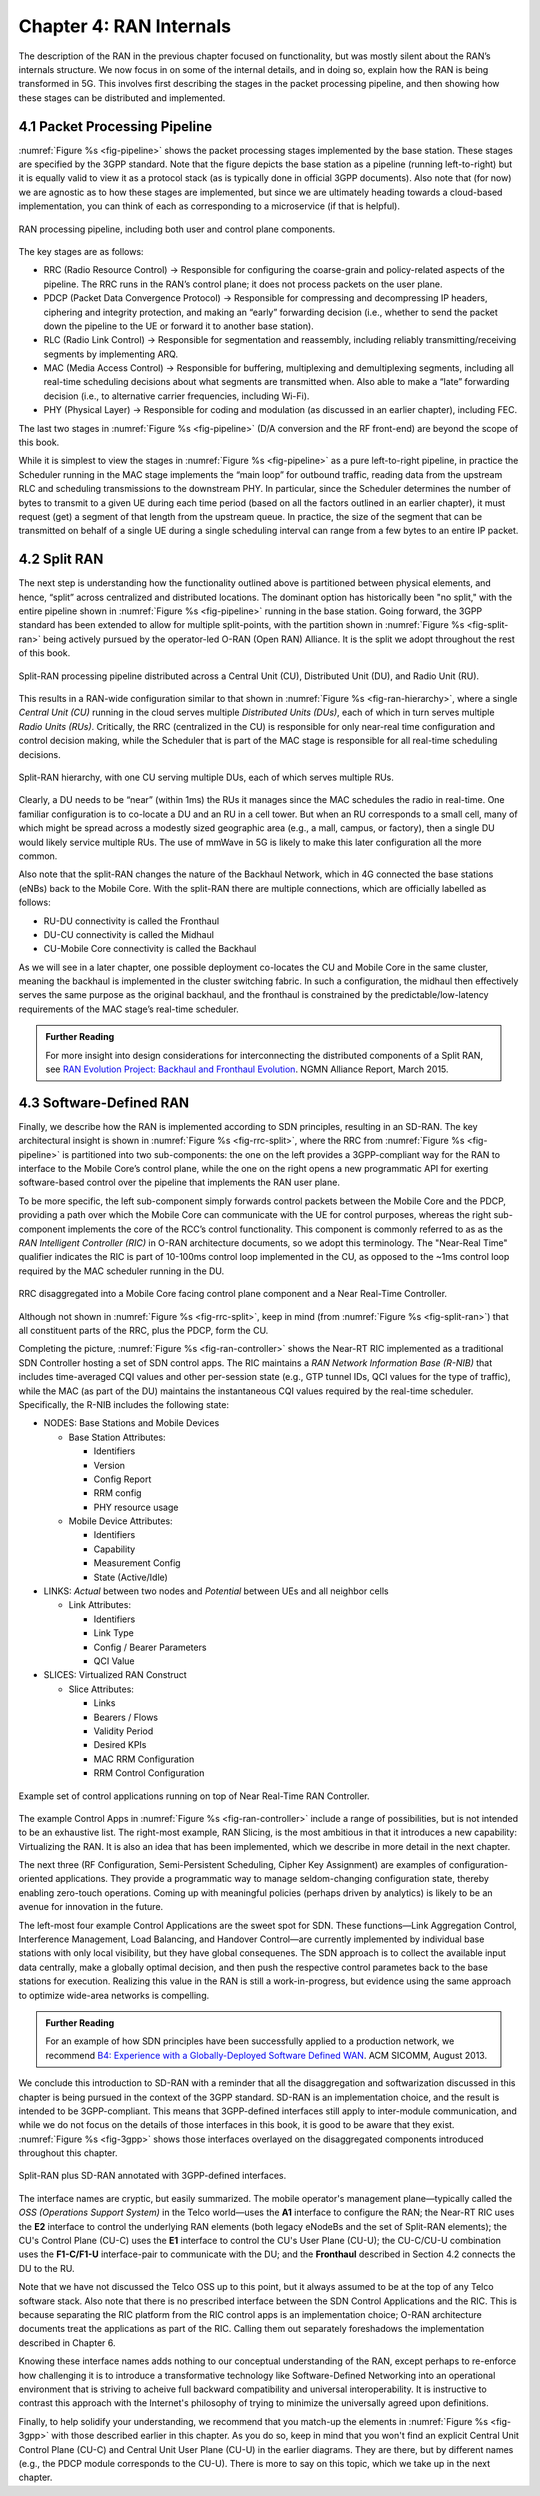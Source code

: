 Chapter 4:  RAN Internals
=========================

The description of the RAN in the previous chapter focused on
functionality, but was mostly silent about the RAN’s internals
structure. We now focus in on some of the internal details, and in doing
so, explain how the RAN is being transformed in 5G. This involves first
describing the stages in the packet processing pipeline, and then
showing how these stages can be distributed and implemented.

4.1 Packet Processing Pipeline
------------------------------

:numref:`Figure %s <fig-pipeline>` shows the packet processing stages
implemented by the base station. These stages are specified by the 3GPP
standard. Note that the figure depicts the base station as a pipeline
(running left-to-right) but it is equally valid to view it as a protocol
stack (as is typically done in official 3GPP documents). Also note that
(for now) we are agnostic as to how these stages are implemented, but
since we are ultimately heading towards a cloud-based implementation,
you can think of each as corresponding to a microservice (if that is
helpful).

.. _fig-pipeline:
.. figure:: figures/Slide14.png 
    :width: 600px
    :align: center
	    
    RAN processing pipeline, including both user and
    control plane components.

The key stages are as follows:

-  RRC (Radio Resource Control) → Responsible for configuring the
   coarse-grain and policy-related aspects of the pipeline. The RRC runs
   in the RAN’s control plane; it does not process packets on the user
   plane.

-  PDCP (Packet Data Convergence Protocol) → Responsible for compressing
   and decompressing IP headers, ciphering and integrity protection, and
   making an “early” forwarding decision (i.e., whether to send the
   packet down the pipeline to the UE or forward it to another base
   station).

-  RLC (Radio Link Control) → Responsible for segmentation and
   reassembly, including reliably transmitting/receiving segments by
   implementing ARQ.

-  MAC (Media Access Control) → Responsible for buffering, multiplexing
   and demultiplexing segments, including all real-time scheduling
   decisions about what segments are transmitted when. Also able to make
   a “late” forwarding decision (i.e., to alternative carrier
   frequencies, including Wi-Fi).

-  PHY (Physical Layer) → Responsible for coding and modulation (as
   discussed in an earlier chapter), including FEC.

The last two stages in :numref:`Figure %s <fig-pipeline>` (D/A
conversion and the RF front-end) are beyond the scope of this book.

While it is simplest to view the stages in :numref:`Figure %s <fig-pipeline>`
as a pure left-to-right pipeline, in practice the Scheduler running in the
MAC stage implements the “main loop” for outbound traffic, reading data
from the upstream RLC and scheduling transmissions to the downstream
PHY. In particular, since the Scheduler determines the number of bytes
to transmit to a given UE during each time period (based on all the
factors outlined in an earlier chapter), it must request (get) a segment
of that length from the upstream queue. In practice, the size of the
segment that can be transmitted on behalf of a single UE during a single
scheduling interval can range from a few bytes to an entire IP packet.

4.2 Split RAN
-------------

The next step is understanding how the functionality outlined above is
partitioned between physical elements, and hence, “split” across
centralized and distributed locations. The dominant option has
historically been "no split," with the entire pipeline shown in
:numref:`Figure %s <fig-pipeline>` running in the base station.  Going
forward, the 3GPP standard has been extended to allow for multiple
split-points, with the partition shown in :numref:`Figure %s
<fig-split-ran>` being actively pursued by the operator-led O-RAN
(Open RAN) Alliance. It is the split we adopt throughout the rest of
this book.

.. _fig-split-ran:
.. figure:: figures/Slide15.png 
    :width: 600px
    :align: center

    Split-RAN processing pipeline distributed across a
    Central Unit (CU), Distributed Unit (DU), and Radio Unit (RU).

This results in a RAN-wide configuration similar to that shown in
:numref:`Figure %s <fig-ran-hierarchy>`, where a single *Central Unit (CU)*
running in the cloud serves multiple *Distributed Units (DUs)*, each of
which in turn serves multiple *Radio Units (RUs)*. Critically, the RRC
(centralized in the CU) is responsible for only near-real time
configuration and control decision making, while the Scheduler that is
part of the MAC stage is responsible for all real-time scheduling
decisions.

.. _fig-ran-hierarchy:
.. figure:: figures/Slide16.png 
    :width: 400px
    :align: center
	    
    Split-RAN hierarchy, with one CU serving multiple DUs,
    each of which serves multiple RUs.

Clearly, a DU needs to be “near” (within 1ms) the RUs it manages since
the MAC schedules the radio in real-time. One familiar configuration is
to co-locate a DU and an RU in a cell tower. But when an RU corresponds
to a small cell, many of which might be spread across a modestly sized
geographic area (e.g., a mall, campus, or factory), then a single DU
would likely service multiple RUs. The use of mmWave in 5G is likely to
make this later configuration all the more common.

Also note that the split-RAN changes the nature of the Backhaul Network,
which in 4G connected the base stations (eNBs) back to the Mobile Core.
With the split-RAN there are multiple connections, which are officially
labelled as follows:

-  RU-DU connectivity is called the Fronthaul
-  DU-CU connectivity is called the Midhaul
-  CU-Mobile Core connectivity is called the Backhaul

As we will see in a later chapter, one possible deployment co-locates
the CU and Mobile Core in the same cluster, meaning the backhaul is
implemented in the cluster switching fabric. In such a configuration,
the midhaul then effectively serves the same purpose as the original
backhaul, and the fronthaul is constrained by the
predictable/low-latency requirements of the MAC stage’s real-time
scheduler.

.. _reading_backhaul:
.. admonition:: Further Reading

    For more insight into design considerations for
    interconnecting the distributed components of a Split RAN, see
    `RAN Evolution Project: Backhaul and Fronthaul Evolution
    <https://www.ngmn.org/wp-content/uploads/NGMN_RANEV_D4_BH_FH_Evolution_V1.01.pdf>`__.
    NGMN Alliance Report, March 2015.

4.3 Software-Defined RAN
------------------------

Finally, we describe how the RAN is implemented according to SDN
principles, resulting in an SD-RAN. The key architectural insight is
shown in :numref:`Figure %s <fig-rrc-split>`, where the RRC from
:numref:`Figure %s <fig-pipeline>` is partitioned into two
sub-components: the one on the left provides a 3GPP-compliant way for
the RAN to interface to the Mobile Core’s control plane, while the one
on the right opens a new programmatic API for exerting software-based
control over the pipeline that implements the RAN user plane.

To be more specific, the left sub-component simply forwards control
packets between the Mobile Core and the PDCP, providing a path over
which the Mobile Core can communicate with the UE for control
purposes, whereas the right sub-component implements the core of the
RCC’s control functionality. This component is commonly referred to as
as the *RAN Intelligent Controller (RIC)* in O-RAN architecture
documents, so we adopt this terminology.  The "Near-Real Time"
qualifier indicates the RIC is part of 10-100ms control loop implemented
in the CU, as opposed to the ~1ms control loop required by the MAC
scheduler running in the DU.

.. _fig-rrc-split:
.. figure:: figures/Slide18.png 
    :width: 600px
    :align: center
	    
    RRC disaggregated into a Mobile Core facing control
    plane component and a Near Real-Time Controller.

Although not shown in :numref:`Figure %s <fig-rrc-split>`, keep in mind
(from :numref:`Figure %s <fig-split-ran>`) that all constituent parts of
the RRC, plus the PDCP, form the CU.

Completing the picture, :numref:`Figure %s <fig-ran-controller>` shows
the Near-RT RIC implemented as a traditional SDN Controller hosting a
set of SDN control apps. The RIC maintains a *RAN Network Information
Base (R-NIB)* that includes time-averaged CQI values and other
per-session state (e.g., GTP tunnel IDs, QCI values for the type of
traffic), while the MAC (as part of the DU) maintains the
instantaneous CQI values required by the real-time
scheduler. Specifically, the R-NIB includes the following state:

-  NODES: Base Stations and Mobile Devices

   -  Base Station Attributes:

      -  Identifiers
      -  Version
      -  Config Report
      -  RRM config
      -  PHY resource usage

   -  Mobile Device Attributes:

      -  Identifiers
      -  Capability
      -  Measurement Config
      -  State (Active/Idle)

-  LINKS: *Actual* between two nodes and *Potential* between UEs and all
   neighbor cells

   -  Link Attributes:

      -  Identifiers
      -  Link Type
      -  Config / Bearer Parameters
      -  QCI Value

-  SLICES: Virtualized RAN Construct

   -  Slice Attributes:

      -  Links
      -  Bearers / Flows
      -  Validity Period
      -  Desired KPIs
      -  MAC RRM Configuration
      -  RRM Control Configuration

.. _fig-ran-controller:
.. figure:: figures/Slide19.png 
    :width: 500px
    :align: center
	    
    Example set of control applications running on top of
    Near Real-Time RAN Controller.

The example Control Apps in :numref:`Figure %s <fig-ran-controller>`
include a range of possibilities, but is not intended to be an
exhaustive list.  The right-most example, RAN Slicing, is the most
ambitious in that it introduces a new capability: Virtualizing the
RAN. It is also an idea that has been implemented, which we describe
in more detail in the next chapter.

The next three (RF Configuration, Semi-Persistent Scheduling, Cipher Key
Assignment) are examples of configuration-oriented applications. They
provide a programmatic way to manage seldom-changing configuration
state, thereby enabling zero-touch operations. Coming up with meaningful
policies (perhaps driven by analytics) is likely to be an avenue for
innovation in the future.

The left-most four example Control Applications are the sweet spot for
SDN. These functions—Link Aggregation Control, Interference
Management, Load Balancing, and Handover Control—are currently
implemented by individual base stations with only local visibility,
but they have global consequenes. The SDN approach is to collect the
available input data centrally, make a globally optimal decision, and
then push the respective control parametes back to the base stations
for execution. Realizing this value in the RAN is still a
work-in-progress, but evidence using the same approach to optimize
wide-area networks is compelling.
  
.. _reading_b4:
.. admonition:: Further Reading

   For an example of how SDN principles have been successfully applied
   to a production network, we recommend `B4: Experience with a
   Globally-Deployed Software Defined WAN
   <https://cseweb.ucsd.edu/~vahdat/papers/b4-sigcomm13.pdf>`__.  ACM
   SICOMM, August 2013.

We conclude this introduction to SD-RAN with a reminder that all the
disaggregation and softwarization discussed in this chapter is being
pursued in the context of the 3GPP standard. SD-RAN is an
implementation choice, and the result is intended to be
3GPP-compliant. This means that 3GPP-defined interfaces still apply to
inter-module communication, and while we do not focus on the details
of those interfaces in this book, it is good to be aware that they
exist. :numref:`Figure %s <fig-3gpp>` shows those interfaces overlayed
on the disaggregated components introduced throughout this chapter.

.. _fig-3gpp:
.. figure:: figures/Slide38.png 
    :width: 450px
    :align: center
	    
    Split-RAN plus SD-RAN annotated with 3GPP-defined interfaces.

The interface names are cryptic, but easily summarized. The mobile
operator's management plane—typically called the *OSS (Operations
Support System)* in the Telco world—uses the **A1** interface to
configure the RAN; the Near-RT RIC uses the **E2** interface to
control the underlying RAN elements (both legacy eNodeBs and the set
of Split-RAN elements); the CU's Control Plane (CU-C) uses the **E1**
interface to control the CU's User Plane (CU-U); the CU-C/CU-U
combination uses the **F1-C/F1-U** interface-pair to communicate with
the DU; and the **Fronthaul** described in Section 4.2 connects the DU
to the RU.

Note that we have not discussed the Telco OSS up to this point, but it
always assumed to be at the top of any Telco software stack. Also note
that there is no prescribed interface between the SDN Control
Applications and the RIC. This is because separating the RIC platform
from the RIC control apps is an implementation choice; O-RAN
architecture documents treat the applications as part of the
RIC. Calling them out separately foreshadows the implementation
described in Chapter 6.

Knowing these interface names adds nothing to our conceptual
understanding of the RAN, except perhaps to re-enforce how challenging
it is to introduce a transformative technology like Software-Defined
Networking into an operational environment that is striving to acheive
full backward compatibility and universal interoperability. It is
instructive to contrast this approach with the Internet's philosophy
of trying to minimize the universally agreed upon definitions.

Finally, to help solidify your understanding, we recommend that you
match-up the elements in :numref:`Figure %s <fig-3gpp>` with those
described earlier in this chapter. As you do so, keep in mind that you
won't find an explicit Central Unit Control Plane (CU-C) and Central
Unit User Plane (CU-U) in the earlier diagrams. They are there, but by
different names (e.g., the PDCP module corresponds to the CU-U). There
is more to say on this topic, which we take up in the next chapter.
